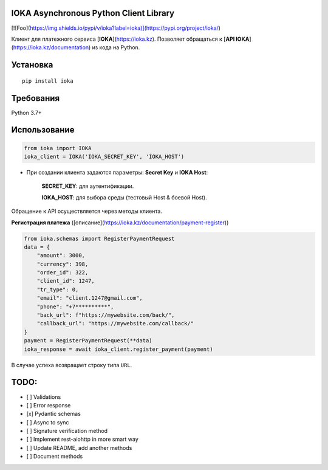 IOKA Asynchronous Python Client Library
========================================
[![Foo](https://img.shields.io/pypi/v/ioka?label=ioka)](https://pypi.org/project/ioka/)

Клиент для платежного сервиса [**IOKA**](https://ioka.kz). Позволяет обращаться к [**API IOKA**](https://ioka.kz/documentation) из кода на Python.

Установка
=========

::

    pip install ioka


Требования
==========

Python 3.7+

Использование
=============

.. code:: python

    from ioka import IOKA
    ioka_client = IOKA('IOKA_SECRET_KEY', 'IOKA_HOST')

* При создании клиента задаются параметры: **Secret Key** и **IOKA Host**:

    **SECRET_KEY**: для аутентификации.
    
    **IOKA_HOST**: для выбора среды (тестовый Host & боевой Host).

Обращение к API осуществляется через методы клиента.

| **Регистрация платежа** ([описание](https://ioka.kz/documentation/payment-register))

.. code:: python

    from ioka.schemas import RegisterPaymentRequest
    data = {
        "amount": 3000,
        "currency": 398,
        "order_id": 322,
        "client_id": 1247,
        "tr_type": 0,
        "email": "client.1247@gmail.com",
        "phone": "+7**********",
        "back_url": f"https://mywebsite.com/back/",
        "callback_url": "https://mywebsite.com/callback/"
    }
    payment = RegisterPaymentRequest(**data)
    ioka_response = await ioka_client.register_payment(payment)

В случае успеха возвращает строку типа ``URL``.

TODO:
=============
- [ ] Validations
- [ ] Error response
- [x] Pydantic schemas
- [ ] Async to sync
- [ ] Signature verification method
- [ ] Implement rest-aiohttp in more smart way
- [ ] Update README, add another methods
- [ ] Document methods